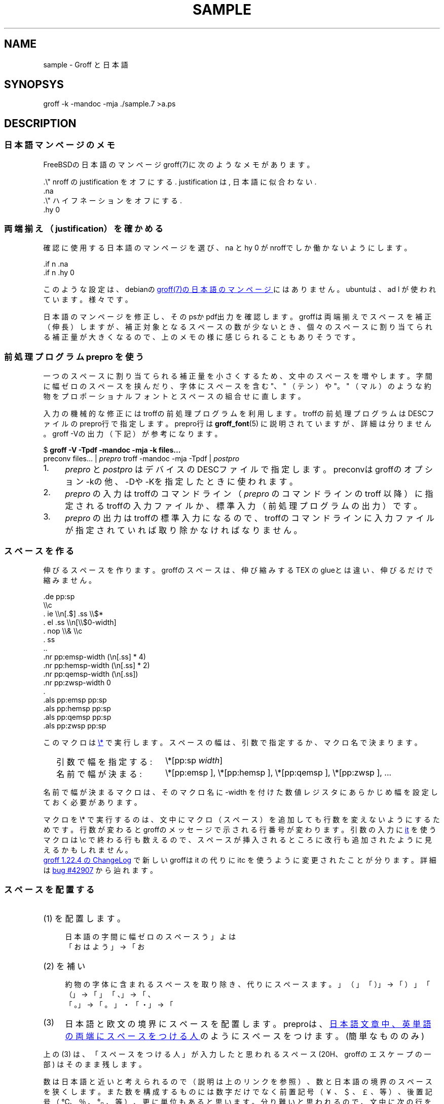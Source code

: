 '\" t
.\" -*- nroff -*-
.\"nr pp:debug 0
.
.TH SAMPLE 7
.\"ss 12
.ds dg "\v[-0.4m]\s-3\[dg]\s+3\v[+0.4m]\""
.ds dd "\v[-0.4m]\s-3\[dd]\s+3\v[+0.4m]\""
.ds dg "\v[-0.4m]\s-3\f(MR†\fP\s+3\v[+0.4m]\""
.ds dd "\v[-0.4m]\s-3\f(MR‡\fP\s+3\v[+0.4m]\""
.ds la \[u3008]\"" 〈
.ds ra \[u3009]\"" 〉
.ds L" \[u201C]\"" quotedblleft
.ds R" \[u201D]\"" quotedblright
.ds TeX T\h'-.2m'\v'.2m'E\v'-.2m'\h'-.1m'X\" Knuth's TeX
.
.ds emsp \m[red]\D'l 0 0.1'\D'l 1 0'\D'l 0 -0.6'\D'l -1 0'\D'l 0 0.5'\h'1'\m[]
.ds ensp \m[red]\D'l 0 0.1'\D'l 0.5 0'\D'l 0 -0.6'\D'l -0.5 0'\D'l 0 0.5'\h'0.5'\m[]
.ds qwsp \m[red]\D'l 0 0.1'\D'l 0.25 0'\D'l 0 -0.6'\D'l -0.25 0'\D'l 0 0.5'\h'0.25'\m[]
.ds zwsp \m[red]\D'l 0 0.1'\D'l 0.1 0'\D'l 0 -0.6'\D'l -0.1 0'\D'l 0 0.5'\h'0.1'\m[]
.
.\".ig ..
.am1 EX
.sp 0.2
.nr VS_BAK \\n[VS]
.nr VS (\\n[PS] * 120 / 100)
.vs \\n[VS]u
..
.am1 EE
.nr VS \\n[VS_BAK]
.vs \\n[VS]u
..
.\"...
.
.\" ------------------------------------------------------------------
.SH NAME
.\" ------------------------------------------------------------------
.
sample \- Groff と日本語
.
.\" ------------------------------------------------------------------
.SH SYNOPSYS
.\" ------------------------------------------------------------------
.
.EX
groff -k -mandoc -mja ./sample.7 >a.ps
.EE
.
.\" ------------------------------------------------------------------
.SH DESCRIPTION
.\" ------------------------------------------------------------------
.
.\" ------------------------------------------------------------------
.SS 日本語マンページのメモ
.\" ------------------------------------------------------------------
.
FreeBSDの日本語のマンページgroff(7)に次のようなメモがあります。
.
.PP
.EX
\&.\e" nroff の justification をオフにする. justification は, 日本語に似合わない.\""
\&.na
\&.\e" ハイフネーションをオフにする.\""
\&.hy 0
.EE
.
.\" ------------------------------------------------------------------
.SS 両端揃え（justification）を確かめる
.\" ------------------------------------------------------------------
.
.PP
確認に使用する日本語のマンページを選び、\f(CWna\fP と
\f(CWhy 0\fP がnroffでしか働かないようにします。
.
.PP
.EX
\&.if n .na
\&.if n .hy 0
.EE
.
.PP
このような設定は、debianの
.UR https://manpages.debian.org/buster/manpages-ja/groff.7.ja.html
groff(7)の日本語のマンページ
.UE \c
.
にはありません。ubuntuは、\f(CWad\~l\fP が使われています。様々です。
.
.PP
日本語のマンページを修正し、そのpsかpdf出力を確認します。groffは両端揃
えでスペースを補正（伸長）しますが、補正対象となるスペースの数が少ない
とき、個々のスペースに割り当てられる補正量が大きくなるので、上のメモの
様に感じられることもありそうです。
.
.
.\" ------------------------------------------------------------------
.SS 前処理プログラム prepro を使う
.\" ------------------------------------------------------------------
.
一つのスペースに割り当てられる補正量を小さくするため、文中のスペースを
増やします。
.
字間に幅ゼロのスペースを挟んだり、字体にスペースを含む "、" （テン）や
"。" （マル）のような約物をプロポーショナルフォントとスペースの組合せ
に直します。
.
.PP
入力の機械的な修正にはtroffの前処理プログラムを利用します。troffの前処
理プログラムはDESCファイルのprepro行で指定します。prepro行は
.BR groff_font (5)
に説明されていますが、詳細は分りません。groff \-Vの出力（下記）が参考
になります。
.
.PP
.EX
\&$ \fBgroff -V -Tpdf -mandoc -mja -k files...\fP
\&preconv files... | \fIprepro\fP troff -mandoc -mja -Tpdf | \fIpostpro\fP
.EE
.
.PP
.IP 1. 4
\fIprepro\fP と \fIpostpro\fP はデバイスのDESCファイルで指定します。
preconvはgroffのオプション \-kの他、\-Dや \-Kを指定したときに使われま
す。
.
.IP 2.
\fIprepro\fP の入力はtroffのコマンドライン（\fIprepro\fP のコマンドラ
インの troff 以降）に指定されるtroffの入力ファイルか、標準入力（前処理
プログラムの出力）です。
.
.IP 3.
\fIprepro\fP の出力はtroffの標準入力になるので、troffのコマンドライン
に入力ファイルが指定されていれば取り除かなければなりません。
.
.\" ------------------------------------------------------------------
.SS スペースを作る
.\" ------------------------------------------------------------------
.
伸びるスペースを作ります。groffのスペースは、伸び縮みする \*[TeX] の
glueとは違い、伸びるだけで縮みません。
.
.PP
.EX
\&.de pp:sp
\e\ec
\&.  ie \e\en[.$] .ss \e\e$*
\&.  el .ss \e\en[\e\e$0-width]
\&.  nop \e\e& \e\ec
\&.  ss
\&..
\&.nr pp:emsp-width  (\en[.ss] * 4)
\&.nr pp:hemsp-width (\en[.ss] * 2)
\&.nr pp:qemsp-width (\en[.ss])
.\"\&.nr pp:wdsp-width  \en[.ss]
.\"\&.nr pp:nrsp-width  (\en[.ss] / 4)
\&.nr pp:zwsp-width  0
\&.
\&.als pp:emsp  pp:sp
\&.als pp:hemsp pp:sp
\&.als pp:qemsp pp:sp
.\"\&.als pp:wdsp  pp:sp
.\"\&.als pp:nrsp  pp:sp
\&.als pp:zwsp  pp:sp
.EE
.
.PP
このマクロは
.UR https://www.gnu.org/software/groff/manual/html_node/Strings.html#index-_005c_002a
\f(CW\e*\fP
.UE
で実行します。
.
スペースの幅は、引数で指定するか、マクロ名で決まります。
.PP
.RS 2
.PD 0
.TP 20
引数で幅を指定する:
.
\f(CW\e*[pp:sp\fP \f(CIwidth\fP\f(CW]\fP
.TP
名前で幅が決まる:
.
\f(CW\e*[pp:emsp ]\fP, \f(CW\e*[pp:hemsp ]\fP,
\f(CW\e*[pp:qemsp ]\fP, \f(CW\e*[pp:zwsp ]\fP, ...
.PD
.RE
.
.PP
名前で幅が決まるマクロは、そのマクロ名に \-width を付けた数値レジスタに
あらかじめ幅を設定しておく必要があります。
.
.PP
マクロを \f(CW\e*\fP で実行するのは、文中にマクロ（スペース）を追加
しても行数を変えないようにするためです。行数が変わるとgroffのメッセー
ジで示される行番号が変わります。引数の入力に
.
.UR https://www.gnu.org/software/groff/manual/html_node/Input-Line-Traps.html#index-it
\f(CWit\fP
.UE
を使うマクロは \ec で終わる行も数えるので、
スペースが挿入されるところに改行も追加されたように見えるかもしれません。
.
.PP
.UR https://git.savannah.gnu.org/cgit/groff.git/tree/ChangeLog?h=1.22.4#n1519
groff 1.22.4 の ChangeLog
.UE
で新しいgroffは \f(CWit\fP の代りに \f(CWitc\fP を
使うように変更されたことが分ります。
.
詳細は
.UR https://savannah.gnu.org/bugs/?42907
bug #42907
.UE
から辿れます。
.
.ig ..
.\" ------------------------------------------------------------------
.SS スペースの大きさ
.\" ------------------------------------------------------------------
.
伸びるスペース \*[ensp] は20Hで作ります。
.
その大きさ（幅）はフォントのspacewidthとssリクエストのワードスペースサ
イズで決まります。
.
.TS
tab(;);
l l l.
\f(TRT Times\fP;\(->|\f(TR \fP|\(<-;\f(CW\ew'\ef(TR \efP'\fP = \w'\f(TR \fP'u
\f(HRH Helvetica\fP;\(->|\f(HR \fP|\(<-;\f(CW\ew'\ef(HR \efP'\fP = \w'\f(HR \fP'u
\f(CRC Courier\fP;\(->|\f(CR \fP|\(<-;\f(CW\ew'\ef(CR \efP'\fP = \w'\f(CR \fP'u
.TE
.
.PP
そのため日本語のスペースの調整に
ss でワードスペースサイズを設定するとき、
.ig
\f(CW(\ew'\ef(TR \efP' ÷ \ew' ')\fP
.
を乗じて、
..
使われている欧文フォントのスペースの大きさの違いによる影響を
回避する必要があります。
.
.
.PP
.ne 4
次の例は、約物の字体に含まれるスペースの大きさが、そのとき使われている
欧文フォントの影響を受けないこと、また等幅フォントで連続する約物を詰め
ないことを確かめます。
.
.nr pp:debug.bak \n[pp:debug]
.nr pp:debug 1
.PP
.PD 0
.
.ds mF \n[.fam]
.nr mE \n(.f
.
.fam T
.ft \n[.fam]R
.
.TP 12m
\&.fn=\n[.fn] \&.f=\n[.f] \&.fam=\n[.fam]
■、■、■、■、■、■、、（連続する約物）詰める
.
.fam H
.ft \n[.fam]R
.TP
\&.fn=\n[.fn] \&.f=\n[.f] \&.fam=\n[.fam]
■、■、■、■、■、■、、（連続する約物）詰める
.
.fam C
.ft \n[.fam]R
.TP
\&.fn=\n[.fn] \&.f=\n[.f] \&.fam=\n[.fam]
■、■、■、■、■、■、。（連続する約物）詰めない
.
.fam \*(mF
.ft \n(mE
.PD
.nr pp:debug \n[pp:debug.bak]
...
.\" ------------------------------------------------------------------
.SS スペースを配置する
.\" ------------------------------------------------------------------
.
.IP (1) 4
日本語の字間に幅ゼロのスペース \*[zwsp] を配置します。
.
.ti +1
「おはよう」 \(-> 「お\*[zwsp]は\*[zwsp]よ\*[zwsp]う」
.
.IP (2)
約物の字体に含まれるスペースを取り除き、代りにスペース \*[ensp] を補い
ます。
.
.ds spc \h'1m'
.ti +1
「\z。\h'1m'」 \(-> 「。\&\*[ensp]」
\*[spc]
「\z、\h'1m'」 \(-> 「、\&\*[ensp]」
\*[spc]
「\Z'\h[0.5m]（'\h'1m'」 \(-> 「\*[ensp]\&（」
\*[spc]
「\z）\h'1m'」 \(-> 「）\&\*[ensp]」
\*[spc]
「\Z'\h[0.25m]・'\h'1m'」 \(-> 「\*[qwsp]\&・\&\*[qwsp]」
.
.IP (3)
日本語と欧文の境界にスペースを配置します。preproは、
.UR https://qiita.com/CodeOne/items/43d2b8e4247b020652b2
日本語文章中、英単語の両端にスペースをつける人
.UE \c
のようにスペースをつけます。(簡単なもののみ)
.
.PP
上の (3) は、「スペースをつける人」が入力したと思われるスペース (20H、
groffのエスケープの一部) はそのまま残します。
.
.PP
数は日本語と近いと考えられるので（説明は上のリンクを参照）、数と日本語
の境界のスペースを狭くします。
.
また数を構成するものには数字だけでなく前置記号（￥、＄、￡、等）、後置
記号（℃、％、㌔、等）、更に単位もあると思います。
.
分り難いと思われるので、
文中に次の行を置くことで追加したスペースを確認できるようにしています。
.
.PP
.EX
\&.nr pp:debug 1
.EE
.
.PP
.nr pp:debug.bak \n[pp:debug]
.nr pp:debug 1
.PD 0
.IP \(bu 3
2012年3月4日は今日と同じ曜日ですか？
.IP \(bu
弟から1,000円もらう。1,\|000円、1,\~000円など
.IP \(bu
数は単位も含みます。縦横230㎝や重さ4.75㌢は単位の後にスペースが入ります。
.IP \(bu
単位は英字の組合せも受け入れます。従って230cmと書くことができます。
.IP \(bu
単位230km/hや4.75kg/m\s-3\u2\d\s+3はパースできません。
.IP \(bu
単位230[km/h]や4.75(kg/m\s-3\u2\d\s+3)はパースできます。
.PD
.PP
桁を区切るカンマの後、括弧の前後のスペースの調整は難しいので、何もしていません。
.nr pp:debug \n[pp:debug.bak]
.
.PP
それから、分離禁止文字の前後で語や数のために機械的に追加したスペースを
取り除くとき、約物の字体に含まれるスペースを取り除かないようにします。
.
.\" ------------------------------------------------------------------
.SS 連続する約物の配置
.\" ------------------------------------------------------------------
.
.UR https://www.w3.org/TR/jlreq/
日本語組版処理の要件 （日本語版） W3C 技術ノート
.UE
.
「3.1.4 始め括弧類，終わり括弧類，読点類，句点類及び中点類が連続する場
合の配置方法」を参考にしました。例を示します。
.
.PP
.PD 0
.IP \[u2460]  4
句読点の後ろに終わり括弧類が連続
.br
…である。」この…
.
.IP \[u2461]  4
終わり括弧類の後ろに句読点が連続
.br
…である）。この…
.
.IP \[u2462]  4
読点類の後ろに始め括弧類が連続
.br
…である、「この…
.
.IP \[u2463]  4
終わり括弧類の後ろに始め括弧類が連続
.br
…である」「この…
.
.IP \[u2464]  4
始め括弧類の後ろに始め括弧類が連続
.br
…である「『この…
.
.IP \[u2465]  4
終わり括弧類の後ろに終わり括弧類が連続
.br
…である）」この…
.
.IP \[u2466]  4
括弧類と中点類が連続
.br
…「編集」・「校正」…
.PD
.
.PP
（後で）禁則ではスペースのマクロに使われる20Hを \f(CW\e~\fP にする必
要があります。
.
.ig
.PP
.UR https://www.gnu.org/software/groff/manual/html_node/Ligatures-and-Kerning.html
Ligatures and Kerning
.UE
も試しましたが、日本語の約物には使えませんでした。確かunicodeの文字に
は使えない、といった類のエラーが出力されました。
..
.
.\" ------------------------------------------------------------------
.SS プロポーショナルフォント（もどき）を作る
.\" ------------------------------------------------------------------
.
サンプルのps.localの一部を示します。
.
.PP
.EX
\&.\e" A.6 Full stops (cl-06)\""
\&.if (\ew'\e[u3002]' > 0.8m) .char \e[u3002] \e[u3002]\eh'-0.5m'\e" 。\""
\&.if (\ew'\e[uFF0E]' > 0.8m) .char \e[uFF0E] \e[uFF0E]\eh'-0.5m'\e" ．\""
.EE
.
.PP
以下、字体の幅が0.5em以下で「青」、そうでないとき「赤」です。（大半は
青の筈です。）
.
.de check_char
.  if !\\n[.$] .return
.  if !c\\$1 .return
.  nop \m[grey]|\m[]\c
.  ie (\w'\\$1' <= 0.5m) .nop \m[blue]\\$1\m[]\c
.  el .nop \m[red]\\$1\m[]\c
..
.de check_w3c_jlreq_a1-7
.PD 0
.TP 3i
A.1 Opening brackets (cl-01)
.check_char ‘
.check_char “
.check_char (
.check_char （
.check_char 〔
.check_char [
.check_char ［
.check_char {
.check_char ｛
.check_char 〈
.check_char 《
.check_char 「
.check_char 『
.check_char 【
.check_char ⦅
.check_char ｟
.check_char 〘
.check_char 〖
.check_char «
.check_char 〝
.check_char
.
.TP
A.2 Closing brackets (cl-02)
.check_char ’
.check_char ”
.check_char )
.check_char ）
.check_char 〕
.check_char ]
.check_char ］
.check_char }
.check_char ｝
.check_char 〉
.check_char 》
.check_char 」
.check_char 』
.check_char 】
.check_char ⦆
.check_char ｠
.check_char 〙
.check_char 〗
.check_char »
.check_char 〟
.check_char
.
.TP
A.3 Hyphens (cl-03)
.check_char ‐
.\"check_char 〜
.check_char ゠
.check_char –
.check_char
.
.TP
A.4 Dividing punctuation marks (cl-04)
.check_char !
.check_char ！
.check_char ?
.check_char ？
.\"check_char ‼
.\"check_char ⁇
.\"check_char ⁈
.\"check_char ⁉
.check_char
.
.TP
A.5 Middle dots (cl-05)
.check_char ・
.check_char ：
.check_char :
.check_char ;
.check_char
.
.TP
A.6 Full stops (cl-06)
.check_char 。
.check_char ．
.check_char .
.check_char 
.
.TP
A.7 Commas (cl-07)
.check_char 、
.check_char ，
.check_char ,
.check_char
.PD
..
.
.PP
.check_w3c_jlreq_a1-7
.
.
.PP
フォントをインストールするとき、スタイル I B BI は必要に応じて
fontforgeで作成するので、かなり時間がかかります。
.
.PP
.EX
\&$ make -f font-sauce.mk install
.EE
.
.PP
以下の \&.mk があります。
.
.PP
.PD 0
.IP \(bu 3
.UR https://github.com/3846masa/sauce-han-fonts
醤ノ明朝
.UE
（font-sauce.mk）
.IP \(bu
.UR https://github.com/ButTaiwan/genyo-font
源様明朝
.UE
（font-genyo.mk）
.IP \(bu
.UR https://moji.or.jp/ipafont/
IPAex明朝
.UE
（font-ipaex.mk）
.IP \(bu
.UR https://moji.or.jp/ipafont/
Takao明朝
.UE
（font-takao.mk）
.IP \(bu
.UR https://github.com/adobe-fonts/source-han-serif
源ノ明朝
.UE
（font-source.mk）
.PD
.
.ig
.PP
fontforgeを止めるために、
.UR https://github.com/obuk/use-groff/issues/1
イタリック体をPostScript文法で
.UE \c
ヒントを頂きました。しかし、ttfからafmを出力する、グリフ名をAdobe
Glyph Listに直す、でもfontforgeを使用しているため、止めるのは難しそう
です。
..
.
.\" ------------------------------------------------------------------
.SS unicodeの正規化を抑止する
.\" ------------------------------------------------------------------
.
groffはCJK互換漢字 F900-FAFF、CJK互換漢字補助 2F800-2FA1Fを正規化しま
す。正規化は、たとえば、「視（\f(CW\e[u8996]\fP）」の旧字「視（\f(CW\e[uFA61]\fP）」
を「視（\f(CW\e[u8996]\fP）」にします。
.
.PP
旧字を使うにはgroffのリポジトリを取得し、
\%src/\:utils/\:afmtodit/\:afmtodit.tablesと
\%src/\:libs/\:libgroff/\:uniuni.cppを修正し、
groffをリビルドする必要があります。
.
.ig
.PP
groffのリビルドには抵抗があったので、先に次のようにCJK互換漢字を異体字
で定義できないか試しましたが、正規化を回避することはできませんでした。
.
.sp 0.5
.EX
\&.char \e[uFA61] \e[u8996_E0101]
.EE
..
.\" ------------------------------------------------------------------
.SS 異体字を使う
.\" ------------------------------------------------------------------
.
.PP
groffで異体字を扱うには、
.UR https://docs.microsoft.com/en-us/typography/opentype/spec/cmap
Character to Glyph Index Mapping Table (cmap)
.UE
のUVSからtextmapを作成し、
.BR afmtodit (1)
に入力して異体字をサポートするgroffのフォントを作成する必要があります。
.
.PP
異体字はフォントに依存します。「視（\f(CW\e[u8996]\fP）」とその異体字
をいくつかのフォントで示します。
.
.TP
SauceHanSerifJP-R
.ta 8m +8m +8m +8m +8m +8m
.EX
u8996	1000,836,79	2	14709	uni8996
u8996_E0100	\[dq]
uFA61	1000,818,77	2	18188	uniFA61
u8996_FE00	\[dq]
u8996_E0101	\[dq]
.EE
.
.TP
GenYoMinJP-R
.EX
u8996	1000,836,79	2	25966	uni8996
uFA61	1000,818,77	2	32113	uniFA61
.EE
.
.TP
IPAexMincho-R
.EX
u8996	1000,827,74	2	9762	uni8996
uFA61	1000,812,72	2	12093	uniFA61
u8996_FE00	\[dq]
.EE
.
.PP
これを見る限り異体字はフォントごと異なることが分ります。できるだけ使用
しないでおくか、もし使うなら変更の可能性を考慮して使うのが良さそうです。
.
.PP
上のSauceHanSerifJP-Rを見ると、「視（\f(CW\e[uFA61]\fP）」には異
体字セレクタ（Variation Selector）を用いた表現 \f(CW\e[u8996_FE00]\fP
と \f(CW\e[u8996_E0101]\fP があります。
.
.PP
旧字「\f(CW\e[u8996_E0101]\fP」は「旧字である」ということを明示するた
めに独立したVSを後に添えて「\f(CW\[u8996]\e[uE0101]\fP」と表現する方が
分りやすい場合もありそうです。
.
.ds tofu \Z'\
\D'l  0  0.1'\
\D'l +1  0'\
\D'l -1 -0.5'\
\D'l +1  0'\
\D'l -1 +0.5'\
\D'l  0 -0.5'\
'\h'1m'\Z'\
\D'l  0  0.1'\
'\Z'\
\D'l  0 -0.4'\
'
.TS
tab(;);
lfCW l l l.
.ig ..
\e[u9089_E0101];T{
.ie c邉󠄁 .nop 邉󠄁
.el .nop \*[tofu]
T};T{
.ie c 邉\[uE0101] .nop 邉\[uE0101]
.el .nop \*[tofu]
T};T{
.ie c\[u9089_E0101] .nop \[u9089_E0101]
.el .nop \*[tofu]
T};
\e[u9089_E0102];T{
.ie c邉󠄂 .nop 邉󠄂
.el .nop \*[tofu]
T};T{
.ie c邉\[uE0102] .nop 邉\[uE0102]
.el .nop \*[tofu]
T};T{
.ie c\[u9089_E0102] .nop \[u9089_E0102]
.el .nop \*[tofu]
T};
\e[u9089_E0103];T{
.ie c邉󠄃 .nop 邉󠄃
.el .nop \*[tofu]
T};T{
.ie c邉\[uE0103] .nop 邉\[uE0103]
.el .nop \*[tofu]
T};T{
.ie c\[u9089_E0103] .nop \[u9089_E0103]
.el .nop \*[tofu]
T};
\e[u9089_E0104];T{
.ie c邉󠄄 .nop 邉󠄄
.el .nop \*[tofu]
T};T{
.ie c邉\[uE0104] .nop 邉\[uE0104]
.el .nop \*[tofu]
T};T{
.ie c\[u9089_E0104] .nop \[u9089_E0104]
.el .nop \*[tofu]
T};
\e[u9089_E0105];T{
.ie c邉󠄅 .nop 邉󠄅
.el .nop \*[tofu]
T};T{
.ie c邉\[uE0105] .nop 邉\[uE0105]
.el .nop \*[tofu]
T};T{
.ie c\[u9089_E0105] .nop \[u9089_E0105]
.el .nop \*[tofu]
T};
\e[u9089_E0106];T{
.ie c邉󠄆 .nop 邉󠄆
.el .nop \*[tofu]
T};T{
.ie c邉\[uE0106] .nop 邉\[uE0106]
.el .nop \*[tofu]
T};T{
.ie c\[u9089_E0106] .nop \[u9089_E0106]
.el .nop \*[tofu]
T};
\e[u9089_E0107];T{
.ie c邉󠄇 .nop 邉󠄇
.el .nop \*[tofu]
T};T{
.ie c邉\[uE0107] .nop 邉\[uE0107]
.el .nop \*[tofu]
T};T{
.ie c\[u9089_E0107] .nop \[u9089_E0107]
.el .nop \*[tofu]
T};
\e[u9089_E0108];T{
.ie c邉󠄈 .nop 邉󠄈
.el .nop \*[tofu]
T};T{
.ie c邉\[uE0108] .nop 邉\[uE0108]
.el .nop \*[tofu]
T};T{
.ie c\[u9089_E0108] .nop \[u9089_E0108]
.el .nop \*[tofu]
T};
\e[u9089_E0109];T{
.ie c邉󠄉 .nop 邉󠄉
.el .nop \*[tofu]
T};T{
.ie c邉\[uE0109] .nop 邉\[uE0109]
.el .nop \*[tofu]
T};T{
.ie c\[u9089_E0109] .nop \[u9089_E0109]
.el .nop \*[tofu]
T};
\e[u9089_E010A];T{
.ie c邉󠄊 .nop 邉󠄊
.el .nop \*[tofu]
T};T{
.ie c邉\[uE010A] .nop 邉\[uE010A]
.el .nop \*[tofu]
T};T{
.ie c\[u9089_E010A] .nop \[u9089_E010A]
.el .nop \*[tofu]
T};
\e[u9089_E010B];T{
.ie c邉󠄋 .nop 邉󠄋
.el .nop \*[tofu]
T};T{
.ie c邉\[uE010B] .nop 邉\[uE010B]
.el .nop \*[tofu]
T};T{
.ie c\[u9089_E010B] .nop \[u9089_E010B]
.el .nop \*[tofu]
T};
\e[u9089_E010C];T{
.ie c邉󠄌 .nop 邉󠄌
.el .nop \*[tofu]
T};T{
.ie c邉\[uE010C] .nop 邉\[uE010C]
.el .nop \*[tofu]
T};T{
.ie c\[u9089_E010C] .nop \[u9089_E010C]
.el .nop \*[tofu]
T};
\e[u9089_E010D];T{
.ie c邉󠄍 .nop 邉󠄍
.el .nop \*[tofu]
T};T{
.ie c邉\[uE010D] .nop 邉\[uE010D]
.el .nop \*[tofu]
T};T{
.ie c\[u9089_E010D] .nop \[u9089_E010D]
.el .nop \*[tofu]
T};
\e[u9089_E010E];T{
.ie c邉󠄎 .nop 邉󠄎
.el .nop \*[tofu]
T};T{
.ie c邉\[uE010E] .nop 邉\[uE010E]
.el .nop \*[tofu]
T};T{
.ie c\[u9089_E010E] .nop \[u9089_E010E]
.el .nop \*[tofu]
T};
\e[u908A_E0101];T{
.ie c邊󠄁 .nop 邊󠄁
.el .nop \*[tofu]
T};T{
.ie c邊\[uE0101] .nop 邊\[uE0101]
.el .nop \*[tofu]
T};T{
.ie c\[u908A_E0101] .nop \[u908A_E0101]
.el .nop \*[tofu]
T};
\e[u908A_E0102];T{
.ie c邊󠄂 .nop 邊󠄂
.el .nop \*[tofu]
T};T{
.ie c邊\[uE0102] .nop 邊\[uE0102]
.el .nop \*[tofu]
T};T{
.ie c\[u908A_E0102] .nop \[u908A_E0102]
.el .nop \*[tofu]
T};
\e[u908A_E0103];T{
.ie c邊󠄃 .nop 邊󠄃
.el .nop \*[tofu]
T};T{
.ie c邊\[uE0103] .nop 邊\[uE0103]
.el .nop \*[tofu]
T};T{
.ie c\[u908A_E0103] .nop \[u908A_E0103]
.el .nop \*[tofu]
T};
\e[u908A_E0104];T{
.ie c邊󠄄 .nop 邊󠄄
.el .nop \*[tofu]
T};T{
.ie c邊\[uE0104] .nop 邊\[uE0104]
.el .nop \*[tofu]
T};T{
.ie c\[u908A_E0104] .nop \[u908A_E0104]
.el .nop \*[tofu]
T};
\e[u908A_E0105];T{
.ie c邊󠄅 .nop 邊󠄅
.el .nop \*[tofu]
T};T{
.ie c邊\[uE0105] .nop 邊\[uE0105]
.el .nop \*[tofu]
T};T{
.ie c\[u908A_E0105] .nop \[u908A_E0105]
.el .nop \*[tofu]
T};
\e[u908A_E0106];T{
.ie c邊󠄆 .nop 邊󠄆
.el .nop \*[tofu]
T};T{
.ie c邊\[uE0106] .nop 邊\[uE0106]
.el .nop \*[tofu]
T};T{
.ie c\[u908A_E0106] .nop \[u908A_E0106]
.el .nop \*[tofu]
T};
\e[u908A_E0107];T{
.ie c邊󠄇 .nop 邊󠄇
.el .nop \*[tofu]
T};T{
.ie c邊\[uE0107] .nop 邊\[uE0107]
.el .nop \*[tofu]
T};T{
.ie c\[u908A_E0107] .nop \[u908A_E0107]
.el .nop \*[tofu]
T};
...
.TE
.
.
.\" ------------------------------------------------------------------
.SS ハイパーリンクを使う
.\" ------------------------------------------------------------------
.
見出しをしおりやリンク先として使うには、見出しを定義するマクロに
\f(CWpdfhref\fP を追加します。
.
\f(CWpdfhref\fP は
.UR https://opensource.adobe.com/dc-acrobat-sdk-docs/acrobatsdk/pdfs/acrobatsdk_pdfmark.pdf
pdfmark
.UE
を利用するためのgroffのマクロです。
.
.PP
man.localに追加するコードの例を示します。
.
.sp 0.5
.EX
\&.am SH
\&.  pdfhref O 1 \e\e$*
\&.  pdfhref M -D \(dq\e\e$*\(dq
\&..
\&.am SS
\&.  pdfhref O 2 \e\e$*
\&.  pdfhref M -D \(dq\e\e$*\(dq
\&..
.EE
.
.PP
上のpdfhref Mで \-Dオプションに指定した文字列はリンク先を表わす名前に
なります。名前はURIの一部として使うことができます。見出しから名前を作
るとき、使えない文字はpdfcleanで取り除くことができますが、オリジナルの
pdfcleanはunicodeを扱うことができません。そのため名前に使えない文字を
\f(CW\e*[pdfclean:magic]xx\fP（\f(CWxx\fPは文字コード）に変換する修正を加えました。
.
中途半端です。もう少し良い方法があるといいのですが。
.
（\c
.UR https://ja.wikipedia.org/wiki/パーセントエンコーディング
パーセントエンコーディング
.UE \c
も考えましたが、名前に % が使えません。）
.
それから、
pdfcleanにはスペースを \- に変換する修正も加えました。
（たとえば、SEE ALSOはSEE-ALSOになります。)
.
.ig
.PP
.ds PDFBOOKMARK.NAME.10 \*[PDFBOOKMARK.NAME]
.substring PDFBOOKMARK.NAME.10 0 9
.length PDFBOOKMARK.NAME.length \*[PDFBOOKMARK.NAME]
.
変換した名前はPDFBOOKMARK.NAMEに格納されるので、次のしおりを定義するま
での間、必要なら文書の中で参照することができます。たとえば、この項の見
出し「\c
.UR ハイパーリンクを使う
.UE \c
」は、長さ \n[PDFBOOKMARK.NAME.length] 文字の長い名前になります。また
始めの10文字は「\*[PDFBOOKMARK.NAME.10]...」です。
.
.PP
それなりに動いているように見えますが、しばらく使ってみようと思います。
..
.
.
.\" ------------------------------------------------------------------
.SS リンクテキストのはじまりと終わりを指定する
.\" ------------------------------------------------------------------
.
マンページをpdfに出力するとき \f(CWUR\fP と
\f(CWUE\fP のパラメータを
\f(CWpdfhref\fP に渡すことになりますが、
.
\f(CWpdfhref\fP のパラメータは引数で指定しなければなりま
せん。
.
\f(CWUR\fP と \f(CWUE\fP の間に置かれたテキ
ストを引数にするのは簡単ではありません。
.
そこで \f(CWpdfhref\fP のインタフェースを
\f(CWUR\fP と \f(CWUE\fP に合わせて、
.
はじまりと終わりを \f(CWpdfhref -S\fP と
\f(CWpdfhrefend\fP で指定します。
.
これらは、groffのpdfドライバ
.BR gropdf (1)
の
.B \eX'pdf: markstart \fI/ANN definition\fP'
と
.B \eX'pdf: markend'
に対応します。
.
.\" ------------------------------------------------------------------
.SS 日本語フォントで text.enc を使う?
.\" ------------------------------------------------------------------
.
groffパッケージの欧文のフォントは、
作成時のエンコーディングオプションにtext.encが指定されています。
.
(font/devps/generate/Makefile)
.
.PP
text.encはテキストフォントのエンコーディング (グリフの名前と番号、番号
はGIDのようなもの) を定義します。
.
番号は0から255、または0から65535の値をとります。\f(CW\eN'番号'\fP は、
現在のフォントで指定した番号のグリフをタイプセットします。
.
.PP
日本語のフォントの作成でもtext.encを指定する必要があるでしょうか。
.
.PP
日本語のフォントの設定は、デフォルトのフォントに足りないグリフを
specialリクエストを使って日本語のフォントで補う方法とデフォルトを日本
語のフォントにする方法があります。
.
.PP
デフォルトが日本語のフォントなら、\f(CW\eN\fP エスケープが使えるように、
日本語のフォントの作成でafmtoditのエンコーディングオプションにtext.enc
を指定します。デフォルトが欧文のフォントなら、日本語のフォントの作成で
text.encは指定してもしなくてもどちらでも構いません。
.
.PP
gropdfは、text.encが指定されたフォントにToUnicode CMapを出力します。
デフォルトのToUnicode CMapは、text.encに定義された合字のグリフ（\c
.ie c\N'140' .nop \*[lq]\N'140'\*[rq]\c
.el .nop \*[lq]fi\*[rq]\c
、
.ie c\N'141' .nop \*[lq]\N'141'\*[rq]
.el .nop \*[lq]fl\*[rq]
など）、区別の難しいグリフ（\c
.ie c\N'173' .nop \*[lq]\N'173'\*[rq]
.el .nop \*[lq]-\*[rq]
minusと
.ie c\N'45' .nop \*[lq]\N'45'\*[rq]
.el .nop \*[lq]-\*[rq]
hyphen）に適切なテキストを与えます。
.
これは、
たとえばpdfのコピペで働きます。
.
出力されたToUnicode CMapを確かめるには、groffのオプション \-P\-d を指
定してください。人が読めるpdfが出力されます。
.
.PP
ToUnicode CMapは常に必要というわけではなく、削除できる可能性があります。
.UR https://golden-lucky.hatenablog.com/entry/2019/12/05/171340
PDFから「使える」テキストを取り出す（第5回）
.UE 、
.UR https://github.com/trueroad/pdf-rm-tuc/blob/master/README.ja.md
PDF から ToUnicode CMap を削除するツール
.UE \c
等に興味深い説明があります。
.
.PP
(あとで)
.UR https://helpx.adobe.com/jp/fonts/kb/postscript-type-1-fonts-end-of-support.html
PostScript Type\~1 フォントのサポート終了
.UE
(\c
.UR https://helpx.adobe.com/fonts/kb/postscript-type-1-fonts-end-of-support.html
原文
.UE )
.
.\" ------------------------------------------------------------------
.SS フォントの設定
.\" ------------------------------------------------------------------
.
groffのフォントT (Times)、H (Helvetica)、C (Courier) と日本語のフォン
トの構成に関する設定にはコマンドラインの \-d オプションを使います。
.
(設定にはdsリクエストを使うこともできますが、早い段階で読まれるps.tmac
は扱い難いかもしれません。)
.
.ig
.EX
\&.ds fnT "M\e\(dq designate M as special font ...\""
\&.ds fnH "G\e\(dq designate H ... \""
\&.ds fnC "-zoom 900 -ftr Code\e\(dq set magnification factor 900 ... \""
.EE
..
.
.PP
.ne 3
フォントの設定例を示します。
.
.TP
\f(CW-dfnT=M\fP
.
フォントTにない文字をMで探すように、TのスペシャルフォントにMを設定し、
TとMの文字の大きさが揃うようにMを拡大します。
.
スタイルRを例に実行されるコードを示します。
.EX
\&.fspecial TR MR                       \e" TRにないグリフをMRで探す\""
\&.nr dummy  \ew'\ef[TR]M\efP'             \e" TRで文字の高さを求める\""
\&.nr TR.h (\en[rst] - \en[rsb])
\&.nr dummy  \ew'\ef[MR]M\efP'             \e" MRで文字の高さを求める\""
\&.nr MR.h (\en[rst] - \en[rsb])
\&.nr zoom (1000 * \en[TR.h] / \en[MR.h]) \e" MRの高さをTRに合わせる\""
\&.fzoom MR zoom
.EE
.
特に指定しない限り、MがデフォルトになったときMにない文字をTで探す様に、
次のコードも実行されます。
.EX
\&.fspecial MR TR                       \e" MRにないグリフをTRで探す\""
.EE
.
fspecialの設定で探索がループしそうに見えますが、大丈夫です。もし、この
設定を無効にするなら \f(CW-strict\fP を指定します。
.
.TP
\f(CW-dfnH=G\fP
.
フォントHのスペシャルフォントにGを指定します (詳細は \f(CW-dfnT\fP を
参照)。
.
.TP
\f(CW-dfnC="-zoom 900 Code"\fP
.
フォントCのスペシャルフォントにCodeを指定します (詳細は \f(CW-dfnT\fP
を参照)。
.
\f(CW-zoom\fP はCとCodeの倍率を設定します。倍率に負数を指定すると、拡
大縮小が行われなくなります。
.
.TP
\f(CW-dfnC="-ftr Code"\fP
.
\f(CW-ftr\fP はCWをCRでなくCodeRに変換します。
.EX
\&.ftr CR CodeR
\&.ftr CI CodeI
\&.ftr CB CodeB
\&.ftr CBI CodeBI
\&.ftr CO CodeI
\&.ftr CX CodeBI
\&.ftr C  CodeR
\&.ftr CW CodeR
.EE
.
.
.bp
.\" ------------------------------------------------------------------
.SS 両端揃えの比較
.\" ------------------------------------------------------------------
.
.UR https://www.aozora.gr.jp/cards/001779/card56646.html
心理試験（青空文庫 図書カード：No.56646）
.UE
.
をmodeを指定して処理し、スペースの配置を確かめます。
.
.nr pp:debug.bak \n[pp:debug]
.nr pp:debug 1
.PP
.B
1. 日本語の行の継続で取り除かれるスペースを見る（mode 32）
.
.ll 30m
.PP
.\" pp-ja 32
例えば、Automatograph等の力を借りて、手の微細な動きを発見する方法。あ
る手段によって眼球の動き方を確める方法。Pneumographによって呼吸の深浅
遅速を計る方法。Sphygmographによって脈搏の高低遅速を計る方法。
Plethysmographによって四肢の血量を計る方法。Galvanometerによって掌の
微細なる発汗を発見する方法。膝の関節を軽く打って生ずる筋肉の収縮の多少
を見る方法、其他これらに類した種々様々の方法がある。
.\" pp-ja
.ll
.
.PP
.\"B 2. 行を跨ぐ日本語の文をつなぐ。 約物のスペースを補正に使う （mode 1）
.B
2. 行を跨ぐ日本語の文をつなぐ。約物のスペースを補正に使う（mode 1）
.
.ll 30m
.PP
.\" pp-ja 1
例えば、Automatograph等の力を借りて、手の微細な動きを発見する方法。あ
る手段によって眼球の動き方を確める方法。Pneumographによって呼吸の深浅
遅速を計る方法。Sphygmographによって脈搏の高低遅速を計る方法。
Plethysmographによって四肢の血量を計る方法。Galvanometerによって掌の
微細なる発汗を発見する方法。膝の関節を軽く打って生ずる筋肉の収縮の多少
を見る方法、其他これらに類した種々様々の方法がある。
.\" pp-ja
.ll
.
.PP
.\".B 3. 上記 2. に加え、 和文と欧文の境界、 および字間にスペースを補う （mode 7）
.B
3. 上記2.に加え、和文と欧文の境界、および字間にスペースを補う（mode 7）
.
.ll 30m
.PP
.\" pp-ja 7
例えば、Automatograph等の力を借りて、手の微細な動きを発見する方法。あ
る手段によって眼球の動き方を確める方法。Pneumographによって呼吸の深浅
遅速を計る方法。Sphygmographによって脈搏の高低遅速を計る方法。
Plethysmographによって四肢の血量を計る方法。Galvanometerによって掌の
微細なる発汗を発見する方法。膝の関節を軽く打って生ずる筋肉の収縮の多少
を見る方法、其他これらに類した種々様々の方法がある。
.\" pp-ja
.ll
.
.nr pp:debug \n[pp:debug.bak]
.
.PP
誤りや改善のご指摘がありましたら、お気軽にどうぞ。
